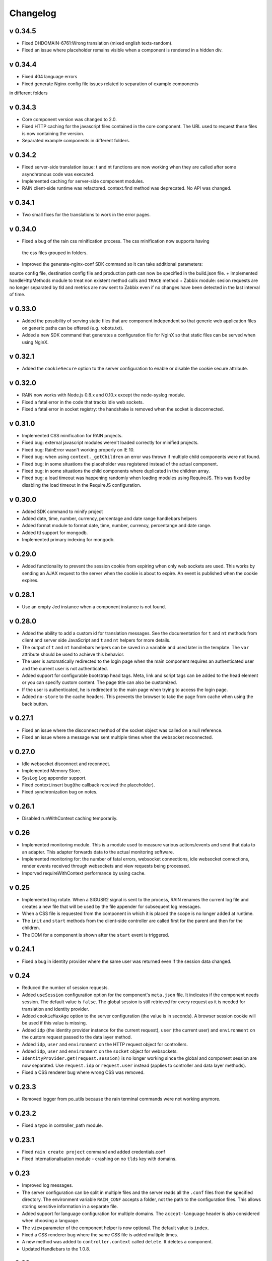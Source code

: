 =========
Changelog
=========


--------
v 0.34.5
--------

+ Fixed DHDOMAIN-6761:Wrong translation (mixed english texts-random).
+ Fixed an issue where placeholder remains visible when a component is rendered in a hidden div.

--------
v 0.34.4
--------

+ Fixed 404 language errors
+ Fixed generate Nginx config file issues related to separation of example components
in different folders

--------
v 0.34.3
--------

+ Core component version was changed to 2.0.
+ Fixed HTTP caching for the javascript files contained in the core component. The URL used to
  request these files is now containing the version.
+ Separated example components in different folders.

--------
v 0.34.2
--------

+ Fixed server-side translation issue: t and nt functions are now working when they are called
  after some asynchronous code was executed.
+ Implemented caching for server-side component modules.
+ RAIN client-side runtime was refactored. context.find method was deprecated. No API was changed.

---------
v 0.34.1
---------

+ Two small fixes for the translations to work in the error pages.

---------
v 0.34.0
---------

+ Fixed a bug of the rain css minification process. The css minification now supports having
 the css files grouped in folders.
+ Improved the generate-nginx-conf SDK command so it can take additional parameters:
source config file, destination config file and production path can now be specified in
the build.json file.
+ Implemented handleHttpMethods module to treat non existent method calls and ``TRACE`` method
+ Zabbix module: sesion requests are no longer separated by tld and metrics are now sent to Zabbix even if no changes have been detected in the last interval of time.

--------
v 0.33.0
--------

+ Added the possibility of serving static files that are component independent so that generic
  web application files on generic paths can be offered (e.g. robots.txt).
+ Added a new SDK command that generates a configuration file for NginX so that
  static files can be served when using NginX.

--------
v 0.32.1
--------

+ Added the ``cookieSecure`` option to the server configuration to enable or disable the cookie
  secure attribute.

--------
v 0.32.0
--------

+ RAIN now works with Node.js 0.8.x and 0.10.x except the node-syslog module.
+ Fixed a fatal error in the code that tracks idle web sockets.
+ Fixed a fatal error in socket registry: the handshake is removed when the socket is disconnected.

--------
v 0.31.0
--------

+ Implemented CSS minification for RAIN projects.
+ Fixed bug: external javascript modules weren't loaded correctly for minified projects.
+ Fixed bug: RainError wasn't working properly on IE 10.
+ Fixed bug: when using ``context._getChildren`` an error was thrown if multiple child components
  were not found.
+ Fixed bug: in some situations the placeholder was registered instead of the actual component.
+ Fixed bug: in some situations the child components where duplicated in the children array.
+ Fixed bug: a load timeout was happening randomly when loading modules using RequireJS. This
  was fixed by disabling the load timeout in the RequireJS configuration.

--------
v 0.30.0
--------

+ Added SDK command to minify project
+ Added date, time, number, currency, percentage and date range handlebars helpers
+ Added format module to format date, time, number, currency, percentange and date range.
+ Added ttl support for mongodb.
+ Implemented primary indexing for mongodb.

--------
v 0.29.0
--------

+ Added functionality to prevent the session cookie from expiring when only web sockets are used.
  This works by sending an AJAX request to the server when the cookie is about to expire.
  An event is published when the cookie expires.

--------
v 0.28.1
--------

+ Use an empty Jed instance when a component instance is not found.

--------
v 0.28.0
--------

+ Added the ability to add a custom id for translation messages. See the documentation for
  ``t`` and ``nt`` methods from client and server side JavaScript and ``t`` and ``nt`` helpers
  for more details.
+ The output of ``t`` and ``nt`` handlebars helpers can be saved in a variable and used later
  in the template. The ``var`` attribute should be used to achieve this behavior.
+ The user is automatically redirected to the login page when the main component requires an
  authenticated user and the current user is not authenticated.
+ Added support for configurable bootstrap head tags. Meta, link and script tags can be added to
  the head element or you can specify custom content. The page title can also be customized.
+ If the user is authenticated, he is redirected to the main page when trying to access the
  login page.
+ Added ``no-store`` to the cache headers. This prevents the browser to take the page from
  cache when using the back button.

--------
v 0.27.1
--------

+ Fixed an issue where the disconnect method of the socket object was called on a null reference.
+ Fixed an issue where a message was sent multiple times when the websocket reconnected.

--------
v 0.27.0
--------

+ Idle websocket disconnect and reconnect.
+ Implemented Memory Store.
+ SysLog Log appender support.
+ Fixed context.insert bug(the callback received the placeholder).
+ Fixed synchronization bug on notes.

--------
v 0.26.1
--------

+ Disabled runWithContext caching temporarily.

------
v 0.26
------

+ Implemented monitoring module. This is a module used to measure various actions/events and send that data
  to an adapter. This adapter forwards data to the actual monitoring software.
+ Implemented monitoring for: the number of fatal errors, websocket connections, idle websocket connections,
  render events received through websockets and view requests being processed.
+ Imporved requireWithContext performance by using cache.

------
v 0.25
------

+ Implemented log rotate. When a SIGUSR2 signal is sent to the process, RAIN renames the current
  log file and creates a new file that will be used by the file appender for subsequent log
  messages.
+ When a CSS file is requested from the component in which it is placed the scope is no
  longer added at runtime.
+ The ``init`` and ``start`` methods from the client-side controller are called first for the
  parent and then for the children.
+ The DOM for a component is shown after the ``start`` event is triggered.

--------
v 0.24.1
--------

+ Fixed a bug in identity provider where the same user was returned even if the session data
  changed.

------
v 0.24
------

+ Reduced the number of session requests.
+ Added ``useSession`` configuration option for the component's ``meta.json`` file. It indicates
  if the component needs session. The default value is ``false``. The global session is still
  retrieved for every request as it is needed for translation and identity provider.
+ Added ``cookieMaxAge`` option to the server configuration (the value is in seconds). A browser
  session cookie will be used if this value is missing.
+ Added ``idp`` (the identity provider instance for the current request), ``user`` (the
  current user) and ``environment`` on the custom request passed to the data layer method.
+ Added ``idp``, ``user`` and ``environment`` on the HTTP request object for controllers.
+ Added ``idp``, ``user`` and ``environment`` on the ``socket`` object for websockets.
+ ``IdentityProvider.get(request.session)`` is no longer working since the global and component
  session are now separated. Use ``request.idp`` or ``request.user`` instead (applies to
  controller and data layer methods).
+ Fixed a CSS renderer bug where wrong CSS was removed.

--------
v 0.23.3
--------

+ Removed logger from po_utils because the rain terminal commands were not working anymore.

--------
v 0.23.2
--------

+ Fixed a typo in controller_path module.

--------
v 0.23.1
--------

+ Fixed ``rain create project`` command and added credentials.conf
+ Fixed internationalisation module - crashing on no ``tlds`` key with domains.

------
v 0.23
------

+ Improved log messages.
+ The server configuration can be split in multiple files and the server reads all the ``.conf``
  files from the specified directory. The environment variable ``RAIN_CONF`` accepts a folder,
  not the path to the configuration files. This allows storing sensitive information in a separate
  file.
+ Added support for language configuration for multiple domains. The ``accept-language`` header
  is also considered when choosing a language.
+ The ``view`` parameter of the component helper is now optional. The default value is ``index``.
+ Fixed a CSS renderer bug where the same CSS file is added multiple times.
+ A new method was added to ``controller.context`` called ``delete``. It deletes a component.
+ Updated Handlebars to the 1.0.8.

------
v 0.22
------

+ The partial templates feature was implemented: the ``partial`` Handlebars helper was added.
+ The ``end`` callback that was passed to WebSocket handlers was removed. Now you can return a
  promise in order to delay the session save.
+ The method ``context.messaging.getSocket`` changed to accept channel name as parameter. The
  old form ``/component-id/version/channel`` still works, but it isn't recommended.

------
v 0.20
------

+ Fixed a "raind" bug: RAIN_CONF environment variable was ignored.
+ Fixed an issue where calling raind from a sub-directory of the project would cause RAIN to crash.
+ Fixed a bug where a socket would not be flagged as connected in client rendering and no
  components were rendered via websockets.

------
v 0.19
------

+ Improved the CSS Renderer: now it can load more than 31 stylesheets and the loading process is
  more efficient. This change is transparent for the developers. Warning: IE8 and IE9 can't load
  more than 32000 CSS rules.
+ Raintime was modified to generate static ids for the components with undefined static ids.
+ The init and start methods of a client side controller can return a promise to delay the init
  and start events until the component is ready. Example: a component can wait for its children to
  load before emitting the start event.

------
v 0.18
------

+ Client-side component dependencies can be requested using the ``js/path/file_without_extension``
  convention (example: ``js/file``, ``js/lib/file``). The previous way of requesting js files
  (``/component/optional_version/js/file.js``) still works but it's not recommended.
+ Removed the ``util`` shortcut from the RequireJS paths. In order to use the ``util`` library you
  should request it using ``raintime/lib/util``.
+ Fixed a bug where a component added to the page using ``context.insert`` could not be found.

------
v 0.17
------

+ Added distributed rendering research.
+ Added improved CSS rendering research.
+ Improved the AsyncController methods and made all controllers inherit its methods.

------
v 0.16
------

+ Fixed CSS files not loading in IE8.
+ Added logger implementation for components and for client side.
+ Added code coverage support as additional Jake commands.
+ Added distributed websockets proposal.

------
v 0.15
------

+ Added distributed session support by using mongodb as the session store.
+ Added code coverage proposal.

------
v 0.14
------

+ Added support for containers.
+ Implemented identity provider for user authentication.
+ Cached resources based on locale.

------
v 0.13
------

+ Added support for dynamic internationalization.
+ Added language selector component.
+ Implemented the platform logger based on the feature proposal.
+ Added new RAIN SDK command for generating .po files.

------
v 0.12
------

+ Added session / request objects in the data layer.
+ Added support for CSS media queries in the CSS Handlebars helper.
+ Added RAIN logger feature proposal.
+ Refactored the RAIN SDK and made it modular.

------
v 0.11
------

+ Added an article about Node's best programming practices.

------
v 0.10
------

+ Changed licensing model from MIT to BSD.

-----
v 0.9
-----

+ Added support for client-side text localization.
+ Added a service to transport localization files to the client.

-----
v 0.8
-----

+ Implemented the security mechanism to intents.
+ Added a configuration option for the platform language and default language.
+ Added support for localized messages in the templates.
+ Added support for localized messages in the server side code.
+ Added support for localized images.
+ Added support for extended context in templates.
+ Added support for block components.
+ Added the feature proposal for transporting localization files to the client.

-----
v 0.7
-----

+ Rewrote all legacy server code: improvements in quality, structure and performance.
+ New router middleware for connect supporting plugins.
+ New component registry supporting plugins.
+ Top-to-bottom async engine replaces old xml parser and renderer.
+ HTTP transport layer that keeps the connection open and delivers components to the client as they are available.
+ Websockets transport layer for subsequent view requests.
+ Cache improvements: templates are precompiled at server startup.
+ Client runtime API improved.
+ Client rendering layer handling cached placeholder management and component insertion.

-----
v 0.5
-----

+ Added exception handler module.
+ Added platform-level placeholder component and configuration.

-----
v 0.4
-----

Here be dragons.
